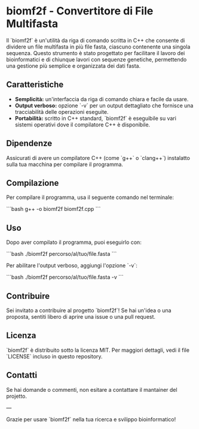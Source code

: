 * biomf2f - Convertitore di File Multifasta

Il `biomf2f` è un'utilità da riga di comando scritta in C++ che consente di dividere un file multifasta in più file fasta, ciascuno contenente una singola sequenza. Questo strumento è stato progettato per facilitare il lavoro dei bioinformatici e di chiunque lavori con sequenze genetiche, permettendo una gestione più semplice e organizzata dei dati fasta.

** Caratteristiche

- **Semplicità:** un'interfaccia da riga di comando chiara e facile da usare.
- **Output verboso:** opzione `-v` per un output dettagliato che fornisce una tracciabilità delle operazioni eseguite.
- **Portabilità:** scritto in C++ standard, `biomf2f` è eseguibile su vari sistemi operativi dove il compilatore C++ è disponibile.

** Dipendenze

Assicurati di avere un compilatore C++ (come `g++` o `clang++`) instalatto sulla tua macchina per compilare il programma.

** Compilazione

Per compilare il programma, usa il seguente comando nel terminale:

```bash
g++ -o biomf2f biomf2f.cpp
```

** Uso

Dopo aver compilato il programma, puoi eseguirlo con:

```bash
./biomf2f percorso/al/tuo/file.fasta
```

Per abilitare l'output verboso, aggiungi l'opzione `-v`:

```bash
./biomf2f percorso/al/tuo/file.fasta -v
```

** Contribuire

Sei invitato a contribuire al progetto `biomf2f`! Se hai un'idea o una proposta, sentiti libero di aprire una issue o una pull request.

** Licenza

`biomf2f` è distribuito sotto la licenza MIT. Per maggiori dettagli, vedi il file `LICENSE` incluso in questo repository.

** Contatti

Se hai domande o commenti, non esitare a contattare il mantainer del projetto.

---

Grazie per usare `biomf2f` nella tua ricerca e svilippo bioinformatico!
